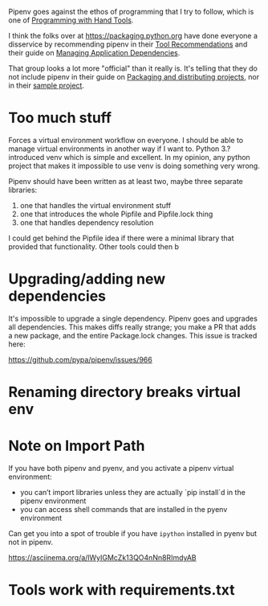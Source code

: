 Pipenv goes against the ethos of programming that I try to follow, which is one
of [[https://youtu.be/ShEez0JkOFw][Programming with Hand Tools]].

I think the folks over at https://packaging.python.org have done everyone a
disservice by recommending pipenv in their [[https://packaging.python.org/guides/tool-recommendations/][Tool Recommendations]] and their guide
on [[https://packaging.python.org/tutorials/managing-dependencies/][Managing Application Dependencies]].

That group looks a lot more "official" than it really is. It's telling that they
do not include pipenv in their guide on [[https://packaging.python.org/guides/distributing-packages-using-setuptools/][Packaging and distributing projects]], nor
in their [[https://github.com/pypa/sampleproject][sample project]].

* Too much stuff

Forces a virtual environment workflow on everyone. I should be able to manage
virtual environments in another way if I want to. Python 3.? introduced venv
which is simple and excellent. In my opinion, any python project that makes it
impossible to use venv is doing something very wrong.

Pipenv should have been written as at least two, maybe three separate libraries:

  1. one that handles the virtual environment stuff
  2. one that introduces the whole Pipfile and Pipfile.lock thing
  3. one that handles dependency resolution

I could get behind the Pipfile idea if there were a minimal library that
provided that functionality. Other tools could then b

* Upgrading/adding new dependencies

It's impossible to upgrade a single dependency. Pipenv goes and upgrades all
dependencies. This makes diffs really strange; you make a PR that adds a new
package, and the entire Package.lock changes. This issue is tracked here:

https://github.com/pypa/pipenv/issues/966

* Renaming directory breaks virtual env

* Note on Import Path

If you have both pipenv and pyenv, and you activate a pipenv virtual environment:

  - you can’t import libraries unless they are actually `pip install`d in the
    pipenv environment
  - you can access shell commands that are installed in the pyenv environment

Can get you into a spot of trouble if you have =ipython= installed in pyenv but
not in pipenv.

https://asciinema.org/a/lWyIGMcZk13QO4nNn8RImdyAB

* Tools work with requirements.txt
